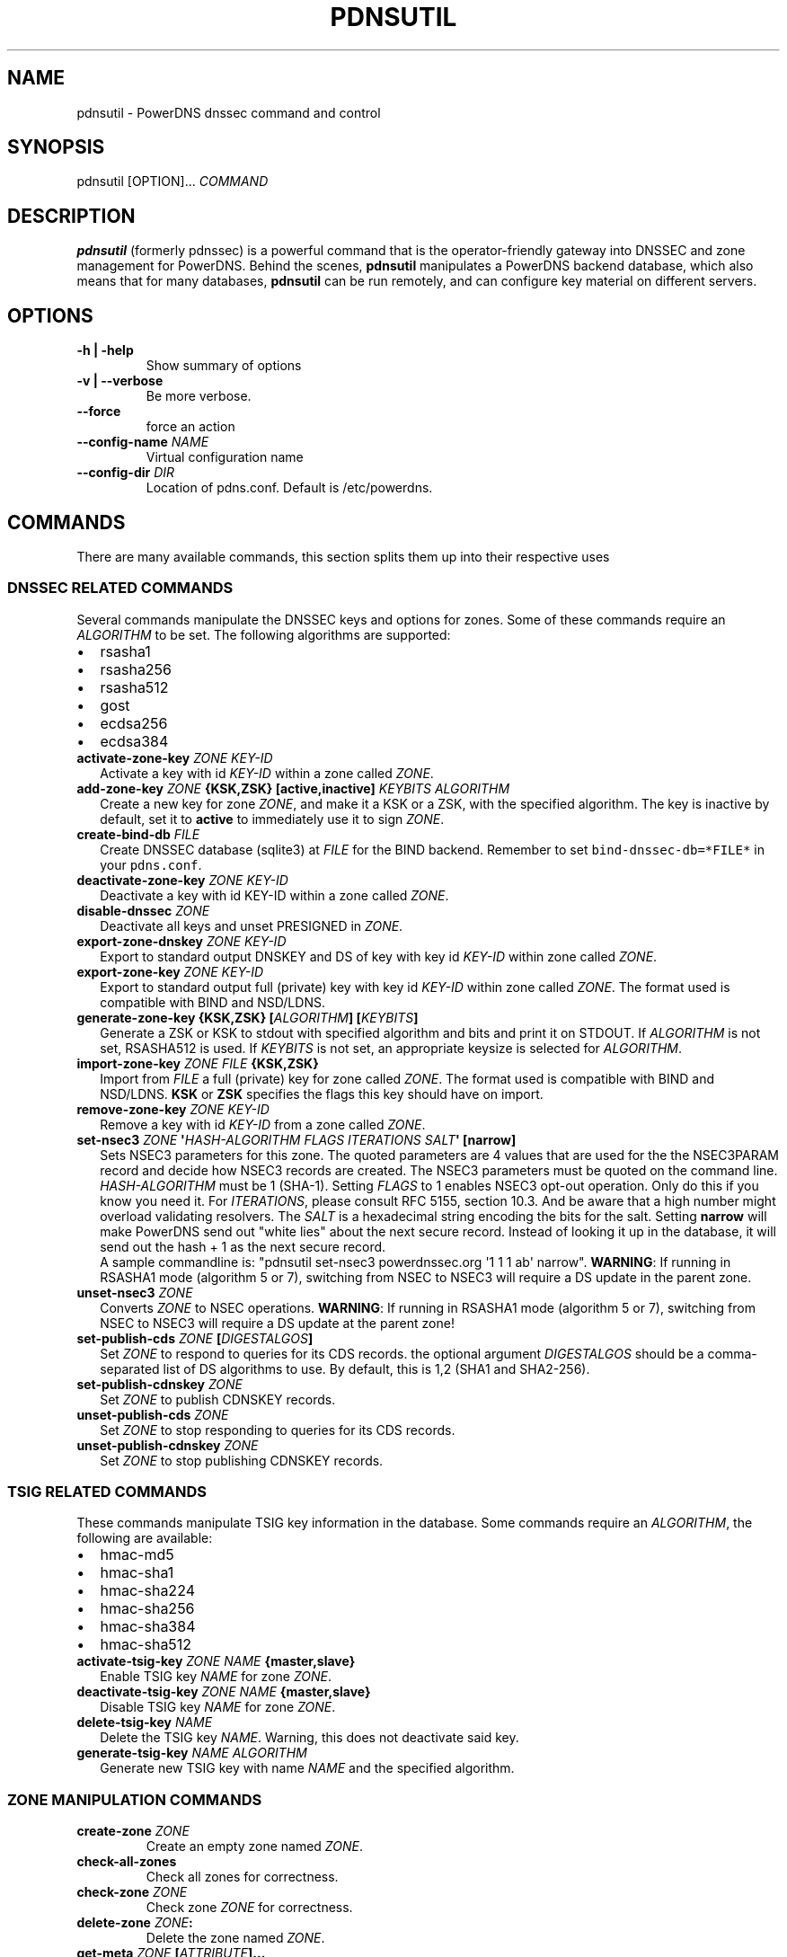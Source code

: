.TH "PDNSUTIL" "1" "November 2011" "PowerDNS DNSSEC command and control" ""
.SH NAME
.PP
pdnsutil \- PowerDNS dnssec command and control
.SH SYNOPSIS
.PP
pdnsutil [OPTION]...
\f[I]COMMAND\f[]
.SH DESCRIPTION
.PP
\f[B]pdnsutil\f[] (formerly pdnssec) is a powerful command that is the
operator\-friendly gateway into DNSSEC and zone management for PowerDNS.
Behind the scenes, \f[B]pdnsutil\f[] manipulates a PowerDNS backend
database, which also means that for many databases, \f[B]pdnsutil\f[]
can be run remotely, and can configure key material on different
servers.
.SH OPTIONS
.TP
.B \-h | \-help
Show summary of options
.RS
.RE
.TP
.B \-v | \-\-verbose
Be more verbose.
.RS
.RE
.TP
.B \-\-force
force an action
.RS
.RE
.TP
.B \-\-config\-name \f[I]NAME\f[]
Virtual configuration name
.RS
.RE
.TP
.B \-\-config\-dir \f[I]DIR\f[]
Location of pdns.conf.
Default is /etc/powerdns.
.RS
.RE
.SH COMMANDS
.PP
There are many available commands, this section splits them up into
their respective uses
.SS DNSSEC RELATED COMMANDS
.PP
Several commands manipulate the DNSSEC keys and options for zones.
Some of these commands require an \f[I]ALGORITHM\f[] to be set.
The following algorithms are supported:
.IP \[bu] 2
rsasha1
.IP \[bu] 2
rsasha256
.IP \[bu] 2
rsasha512
.IP \[bu] 2
gost
.IP \[bu] 2
ecdsa256
.IP \[bu] 2
ecdsa384
.TP
.B activate\-zone\-key \f[I]ZONE\f[] \f[I]KEY\-ID\f[]
Activate a key with id \f[I]KEY\-ID\f[] within a zone called
\f[I]ZONE\f[].
.RS
.RE
.TP
.B add\-zone\-key \f[I]ZONE\f[] {\f[B]KSK\f[],\f[B]ZSK\f[]} [\f[B]active\f[],\f[B]inactive\f[]] \f[I]KEYBITS\f[] \f[I]ALGORITHM\f[]
Create a new key for zone \f[I]ZONE\f[], and make it a KSK or a ZSK,
with the specified algorithm.
The key is inactive by default, set it to \f[B]active\f[] to immediately
use it to sign \f[I]ZONE\f[].
.RS
.RE
.TP
.B create\-bind\-db \f[I]FILE\f[]
Create DNSSEC database (sqlite3) at \f[I]FILE\f[] for the BIND backend.
Remember to set \f[C]bind\-dnssec\-db=*FILE*\f[] in your
\f[C]pdns.conf\f[].
.RS
.RE
.TP
.B deactivate\-zone\-key \f[I]ZONE\f[] \f[I]KEY\-ID\f[]
Deactivate a key with id KEY\-ID within a zone called \f[I]ZONE\f[].
.RS
.RE
.TP
.B disable\-dnssec \f[I]ZONE\f[]
Deactivate all keys and unset PRESIGNED in \f[I]ZONE\f[].
.RS
.RE
.TP
.B export\-zone\-dnskey \f[I]ZONE\f[] \f[I]KEY\-ID\f[]
Export to standard output DNSKEY and DS of key with key id
\f[I]KEY\-ID\f[] within zone called \f[I]ZONE\f[].
.RS
.RE
.TP
.B export\-zone\-key \f[I]ZONE\f[] \f[I]KEY\-ID\f[]
Export to standard output full (private) key with key id
\f[I]KEY\-ID\f[] within zone called \f[I]ZONE\f[].
The format used is compatible with BIND and NSD/LDNS.
.RS
.RE
.TP
.B generate\-zone\-key {\f[B]KSK\f[],\f[B]ZSK\f[]} [\f[I]ALGORITHM\f[]] [\f[I]KEYBITS\f[]]
Generate a ZSK or KSK to stdout with specified algorithm and bits and
print it on STDOUT.
If \f[I]ALGORITHM\f[] is not set, RSASHA512 is used.
If \f[I]KEYBITS\f[] is not set, an appropriate keysize is selected for
\f[I]ALGORITHM\f[].
.RS
.RE
.TP
.B import\-zone\-key \f[I]ZONE\f[] \f[I]FILE\f[] {\f[B]KSK\f[],\f[B]ZSK\f[]}
Import from \f[I]FILE\f[] a full (private) key for zone called
\f[I]ZONE\f[].
The format used is compatible with BIND and NSD/LDNS.
\f[B]KSK\f[] or \f[B]ZSK\f[] specifies the flags this key should have on
import.
.RS
.RE
.TP
.B remove\-zone\-key \f[I]ZONE\f[] \f[I]KEY\-ID\f[]
Remove a key with id \f[I]KEY\-ID\f[] from a zone called \f[I]ZONE\f[].
.RS
.RE
.TP
.B set\-nsec3 \f[I]ZONE\f[] \[aq]\f[I]HASH\-ALGORITHM\f[] \f[I]FLAGS\f[] \f[I]ITERATIONS\f[] \f[I]SALT\f[]\[aq] [\f[B]narrow\f[]]
Sets NSEC3 parameters for this zone.
The quoted parameters are 4 values that are used for the the NSEC3PARAM
record and decide how NSEC3 records are created.
The NSEC3 parameters must be quoted on the command line.
\f[I]HASH\-ALGORITHM\f[] must be 1 (SHA\-1). Setting \f[I]FLAGS\f[] to 1
enables NSEC3 opt\-out operation.
Only do this if you know you need it. For \f[I]ITERATIONS\f[], please
consult RFC 5155, section 10.3.
And be aware that a high number might overload validating resolvers. The
\f[I]SALT\f[] is a hexadecimal string encoding the bits for the salt.
Setting \f[B]narrow\f[] will make PowerDNS send out "white lies" about
the next secure record.
Instead of looking it up in the database, it will send out the hash + 1
as the next secure record.
 A sample commandline is: "pdnsutil set\-nsec3 powerdnssec.org \[aq]1 1
1 ab\[aq] narrow". \f[B]WARNING\f[]: If running in RSASHA1 mode
(algorithm 5 or 7), switching from NSEC to NSEC3 will require a DS
update in the parent zone.
.RS
.RE
.TP
.B unset\-nsec3 \f[I]ZONE\f[]
Converts \f[I]ZONE\f[] to NSEC operations.
\f[B]WARNING\f[]: If running in RSASHA1 mode (algorithm 5 or 7),
switching from NSEC to NSEC3 will require a DS update at the parent
zone!
.RS
.RE
.TP
.B set\-publish\-cds \f[I]ZONE\f[] [\f[I]DIGESTALGOS\f[]]
Set \f[I]ZONE\f[] to respond to queries for its CDS records.
the optional argument \f[I]DIGESTALGOS\f[] should be a comma\-separated
list of DS algorithms to use.
By default, this is 1,2 (SHA1 and SHA2\-256).
.RS
.RE
.TP
.B set\-publish\-cdnskey \f[I]ZONE\f[]
Set \f[I]ZONE\f[] to publish CDNSKEY records.
.RS
.RE
.TP
.B unset\-publish\-cds \f[I]ZONE\f[]
Set \f[I]ZONE\f[] to stop responding to queries for its CDS records.
.RS
.RE
.TP
.B unset\-publish\-cdnskey \f[I]ZONE\f[]
Set \f[I]ZONE\f[] to stop publishing CDNSKEY records.
.RS
.RE
.SS TSIG RELATED COMMANDS
.PP
These commands manipulate TSIG key information in the database.
Some commands require an \f[I]ALGORITHM\f[], the following are
available:
.IP \[bu] 2
hmac\-md5
.IP \[bu] 2
hmac\-sha1
.IP \[bu] 2
hmac\-sha224
.IP \[bu] 2
hmac\-sha256
.IP \[bu] 2
hmac\-sha384
.IP \[bu] 2
hmac\-sha512
.TP
.B activate\-tsig\-key \f[I]ZONE\f[] \f[I]NAME\f[] {\f[B]master\f[],\f[B]slave\f[]}
Enable TSIG key \f[I]NAME\f[] for zone \f[I]ZONE\f[].
.RS
.RE
.TP
.B deactivate\-tsig\-key \f[I]ZONE\f[] \f[I]NAME\f[] {\f[B]master\f[],\f[B]slave\f[]}
Disable TSIG key \f[I]NAME\f[] for zone \f[I]ZONE\f[].
.RS
.RE
.TP
.B delete\-tsig\-key \f[I]NAME\f[]
Delete the TSIG key \f[I]NAME\f[].
Warning, this does not deactivate said key.
.RS
.RE
.TP
.B generate\-tsig\-key \f[I]NAME\f[] \f[I]ALGORITHM\f[]
Generate new TSIG key with name \f[I]NAME\f[] and the specified
algorithm.
.RS
.RE
.SS ZONE MANIPULATION COMMANDS
.TP
.B create\-zone \f[I]ZONE\f[]
Create an empty zone named \f[I]ZONE\f[].
.RS
.RE
.TP
.B check\-all\-zones
Check all zones for correctness.
.RS
.RE
.TP
.B check\-zone \f[I]ZONE\f[]
Check zone \f[I]ZONE\f[] for correctness.
.RS
.RE
.TP
.B delete\-zone \f[I]ZONE\f[]:
Delete the zone named \f[I]ZONE\f[].
.RS
.RE
.TP
.B get\-meta \f[I]ZONE\f[] [\f[I]ATTRIBUTE\f[]]...
Get zone metadata.
If no \f[I]ATTRIBUTE\f[] given, lists all known.
.RS
.RE
.TP
.B hash\-zone\-record \f[I]ZONE\f[] \f[I]RNAME\f[]
This convenience command hashes the name \f[I]RNAME\f[] according to the
NSEC3 settings of \f[I]ZONE\f[].
Refuses to hash for zones with no NSEC3 settings.
.RS
.RE
.TP
.B list\-keys [\f[I]ZONE\f[]]
List DNSSEC information for all keys or for \f[I]ZONE\f[].
.RS
.RE
.TP
.B list\-all\-zones:
List all zone names.
.RS
.RE
.TP
.B list\-zone \f[I]ZONE\f[]
Show all records for \f[I]ZONE\f[].
.RS
.RE
.TP
.B load\-zone \f[I]ZONE\f[] \f[I]FILE\f[]
Load records for \f[I]ZONE\f[] from \f[I]FILE\f[].
If \f[I]ZONE\f[] already exists, all records are overwritten, this
operation is atomic.
If \f[I]ZONE\f[] doesn\[aq]t exist, it is created.
.RS
.RE
.TP
.B rectify\-zone \f[I]ZONE\f[]
Calculates the \[aq]ordername\[aq] and \[aq]auth\[aq] fields for a zone
called \f[I]ZONE\f[] so they comply with DNSSEC settings.
Can be used to fix up migrated data.
Can always safely be run, it does no harm.
.RS
.RE
.TP
.B secure\-zone \f[I]ZONE\f[]
Configures a zone called \f[I]ZONE\f[] with reasonable DNSSEC settings.
You should manually run \[aq]pdnsutil rectify\-zone\[aq] afterwards.
.RS
.RE
.TP
.B set\-meta \f[I]ZONE\f[] \f[I]ATTRIBUTE\f[] [\f[I]VALUE\f[]]
Set domainmetadata \f[I]ATTRIBUTE\f[] for \f[I]ZONE\f[] to
\f[I]VALUE\f[].
An empty value clears it.
.RS
.RE
.TP
.B set\-presigned \f[I]ZONE\f[]
Switches \f[I]ZONE\f[] to presigned operation, utilizing in\-zone
RRSIGs.
.RS
.RE
.TP
.B show\-zone \f[I]ZONE\f[]
Shows all DNSSEC related settings of a zone called \f[I]ZONE\f[].
.RS
.RE
.TP
.B test\-schema \f[I]ZONE\f[]
Test database schema, this creates the zone \f[I]ZONE\f[]
.RS
.RE
.TP
.B unset\-presigned \f[I]ZONE\f[]
Disables presigned operation for \f[I]ZONE\f[].
.RS
.RE
.SS DEBUGGING TOOLS
.TP
.B backend\-cmd \f[I]BACKEND\f[] \f[I]CMD\f[] [\f[I]CMD..\f[]]
Send a text command to a backend for execution.
GSQL backends will take SQL commands, other backends may take different
things.
Be careful!
.RS
.RE
.SH SEE ALSO
.PP
pdns_server (1), pdns_control (1)
.SH AUTHORS
Matthijs Möhlmann <matthijs@cacholong.nl>.

